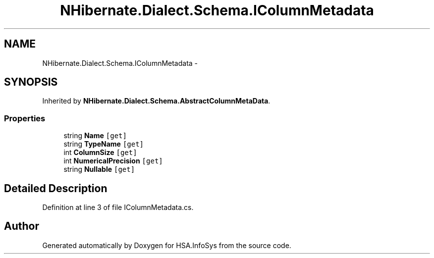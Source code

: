 .TH "NHibernate.Dialect.Schema.IColumnMetadata" 3 "Fri Jul 5 2013" "Version 1.0" "HSA.InfoSys" \" -*- nroff -*-
.ad l
.nh
.SH NAME
NHibernate.Dialect.Schema.IColumnMetadata \- 
.SH SYNOPSIS
.br
.PP
.PP
Inherited by \fBNHibernate\&.Dialect\&.Schema\&.AbstractColumnMetaData\fP\&.
.SS "Properties"

.in +1c
.ti -1c
.RI "string \fBName\fP\fC [get]\fP"
.br
.ti -1c
.RI "string \fBTypeName\fP\fC [get]\fP"
.br
.ti -1c
.RI "int \fBColumnSize\fP\fC [get]\fP"
.br
.ti -1c
.RI "int \fBNumericalPrecision\fP\fC [get]\fP"
.br
.ti -1c
.RI "string \fBNullable\fP\fC [get]\fP"
.br
.in -1c
.SH "Detailed Description"
.PP 
Definition at line 3 of file IColumnMetadata\&.cs\&.

.SH "Author"
.PP 
Generated automatically by Doxygen for HSA\&.InfoSys from the source code\&.
